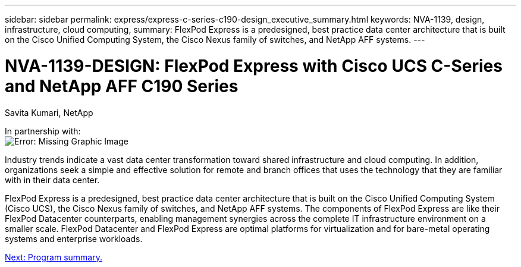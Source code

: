 ---
sidebar: sidebar
permalink: express/express-c-series-c190-design_executive_summary.html
keywords: NVA-1139, design, infrastructure, cloud computing,
summary: FlexPod Express is a predesigned, best practice data center architecture that is built on the Cisco Unified Computing System, the Cisco Nexus family of switches, and NetApp AFF systems.
---

= NVA-1139-DESIGN: FlexPod Express with Cisco UCS C-Series and NetApp AFF C190 Series

:hardbreaks:
:nofooter:
:icons: font
:linkattrs:
:imagesdir: ./../media/

//
// This file was created with NDAC Version 2.0 (August 17, 2020)
//
// 2021-04-22 15:31:57.936910
//

Savita Kumari, NetApp

In partnership with:
image:cisco logo.png[Error: Missing Graphic Image]

Industry trends indicate a vast data center transformation toward shared infrastructure and cloud computing. In addition, organizations seek a simple and effective solution for remote and branch offices that uses the technology that they are familiar with in their data center.

FlexPod Express is a predesigned, best practice data center architecture that is built on the Cisco Unified Computing System (Cisco UCS), the Cisco Nexus family of switches, and NetApp AFF systems. The components of FlexPod Express are like their FlexPod Datacenter counterparts, enabling management synergies across the complete IT infrastructure environment on a smaller scale. FlexPod Datacenter and FlexPod Express are optimal platforms for virtualization and for bare-metal operating systems and enterprise workloads.

link:express-c-series-c190-design_program_summary.html[Next: Program summary.]
